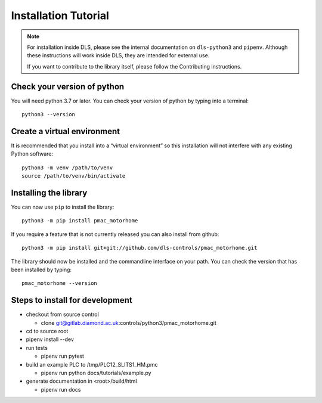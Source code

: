 Installation Tutorial
=====================

.. note::

    For installation inside DLS, please see the internal documentation on
    ``dls-python3`` and ``pipenv``. Although these instructions will work
    inside DLS, they are intended for external use.

    If you want to contribute to the library itself, please follow
    the Contributing instructions.


Check your version of python
----------------------------

You will need python 3.7 or later. You can check your version of python by
typing into a terminal::

    python3 --version


Create a virtual environment
----------------------------

It is recommended that you install into a “virtual environment” so this
installation will not interfere with any existing Python software::

    python3 -m venv /path/to/venv
    source /path/to/venv/bin/activate


Installing the library
----------------------

You can now use ``pip`` to install the library::

    python3 -m pip install pmac_motorhome

If you require a feature that is not currently released you can also install
from github::

    python3 -m pip install git+git://github.com/dls-controls/pmac_motorhome.git

The library should now be installed and the commandline interface on your path.
You can check the version that has been installed by typing::

    pmac_motorhome --version

Steps to install for development
--------------------------------
- checkout from source control

  - clone git@gitlab.diamond.ac.uk:controls/python3/pmac_motorhome.git
- cd to source root
- pipenv install --dev
- run tests

  - pipenv run pytest
- build an example PLC to /tmp/PLC12_SLITS1_HM.pmc

  - pipenv run python docs/tutorials/example.py
- generate documentation in <root>/build/html

  - pipenv run docs
